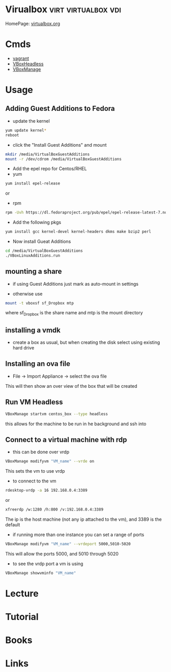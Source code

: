 #+TAGS: virt virtualbox vdi


* Virualbox                                             :virt:virtualbox:vdi:
HomePage: [[https://www.virtualbox.org/][virtualbox.org]]
* Cmds
- [[file://home/crito/org/tech/virt_and_cloud/vagrant.org][vagrant]]
- [[file://home/crito/org/tech/cmds/VBoxHeadless.org][VBoxHeadless]]
- [[file://home/crito/org/tech/cmds/VBoxManage.org][VBoxManage]]

* Usage
** Adding Guest Additions to Fedora
- update the kernel
#+BEGIN_SRC sh
yum update kernel*
reboot
#+END_SRC

- click the "Install Guest Additions" and mount
#+BEGIN_SRC sh
mkdir /media/VirtualBoxGuestAdditions
mount -r /dev/cdrom /media/VirtualBoxGuestAdditions
#+END_SRC

- Add the epel repo for Centos/RHEL
- yum
#+BEGIN_SRC sh
yum install epel-release
#+END_SRC
or
- rpm
#+BEGIN_SRC sh
rpm -Uvh https://dl.fedoraproject.org/pub/epel/epel-release-latest-7.noarch.rpm
#+END_SRC

- Add the following pkgs
#+BEGIN_SRC sh
yum install gcc kernel-devel kernel-headers dkms make bzip2 perl
#+END_SRC

- Now install Gueat Additions
#+BEGIN_SRC sh
cd /media/VirtualBoxGuestAdditions
./VBoxLinuxAdditions.run
#+END_SRC

** mounting a share
- if using Guest Additions just mark as auto-mount in settings

- otherwise use
#+BEGIN_SRC sh
mount -t vboxsf sf_Dropbox mtp
#+END_SRC
where sf_Dropbox is the share name and mtp is the mount directory

** installing a vmdk
- create a box as usual, but when creating the disk select using existing hard drive
** Installing an ova file
- File -> Import Appliance -> select the ova file
This will then show an over view of the box that will be created

** Run VM Headless
#+BEGIN_SRC sh
VBoxManage startvm centos_box --type headless
#+END_SRC
this allows for the machine to be run in he background and ssh into
** Connect to a virtual machine with rdp
- this can be done over vrdp
#+BEGIN_SRC sh
VBoxManage modifyvm "VM_name" --vrde on
#+END_SRC
This sets the vm to use vrdp

- to connect to the vm
#+BEGIN_SRC sh
rdesktop-vrdp -a 16 192.168.0.4:3389
#+END_SRC
or
#+BEGIN_SRC sh
xfreerdp /w:1280 /h:800 /v:192.168.0.4:3389
#+END_SRC
The ip is the host machine (not any ip attached to the vm), and 3389 is the default

- if running more than one instance you can set a range of ports 
#+BEGIN_SRC sh
VBoxManage modifyvm "VM_name" --vrdeport 5000,5010-5020
#+END_SRC
This will allow the ports 5000, and 5010 through 5020

- to see the vrdp port a vm is using 
#+BEGIN_SRC sh
VBoxManage showvminfo "VM_name"
#+END_SRC

* Lecture
* Tutorial
* Books
* Links
